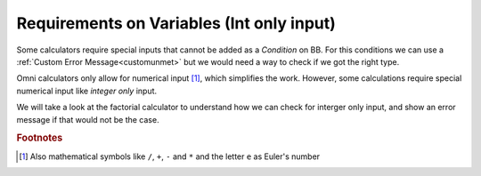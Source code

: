 .. _varRequirement:
Requirements on Variables (Int only input)
==========================================

Some calculators require special inputs that cannot be added as a *Condition* on BB. For this conditions we can use a :ref:`Custom Error Message<customunmet>` but we would need a way to check if we got the right type.

Omni calculators only allow for numerical input [#f1]_, which simplifies the work. However, some calculations require special numerical input like *integer only* input.

We will take a look at the factorial calculator to understand how we can check for interger only input, and show an error message if that would not be the case.

.. seealso::
    We can created a copy of the Factorial calculator for anyone to check out with any risks. Find it as the `Integer only Example <https://bb.omnicalculator.com/#/calculators/1940>`__ on BB

.. code-block:: javascript
    :linenos:
    :emphasize-lines: 9

.. rubric:: Footnotes

.. [#f1] Also mathematical symbols like ``/``, ``+``, ``-`` and ``*`` and the letter ``e`` as Euler's number
